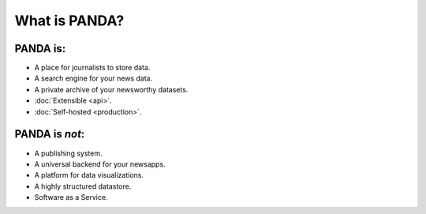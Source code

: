 ==============
What is PANDA?
==============

PANDA is:
=========

* A place for journalists to store data.
* A search engine for your news data.
* A private archive of your newsworthy datasets.
* :doc:`Extensible <api>`.
* :doc:`Self-hosted <production>`.

PANDA is *not*:
===============

* A publishing system.
* A universal backend for your newsapps.
* A platform for data visualizations.
* A highly structured datastore.
* Software as a Service.

